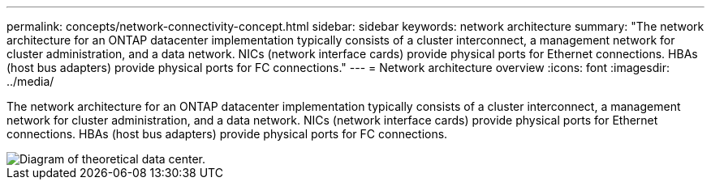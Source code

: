 ---
permalink: concepts/network-connectivity-concept.html
sidebar: sidebar
keywords: network architecture
summary: "The network architecture for an ONTAP datacenter implementation typically consists of a cluster interconnect, a management network for cluster administration, and a data network. NICs (network interface cards) provide physical ports for Ethernet connections. HBAs (host bus adapters) provide physical ports for FC connections."
---
= Network architecture overview
:icons: font
:imagesdir: ../media/

[.lead]
The network architecture for an ONTAP datacenter implementation typically consists of a cluster interconnect, a management network for cluster administration, and a data network. NICs (network interface cards) provide physical ports for Ethernet connections. HBAs (host bus adapters) provide physical ports for FC connections.

image::../media/network-arch.gif[Diagram of theoretical data center.]
